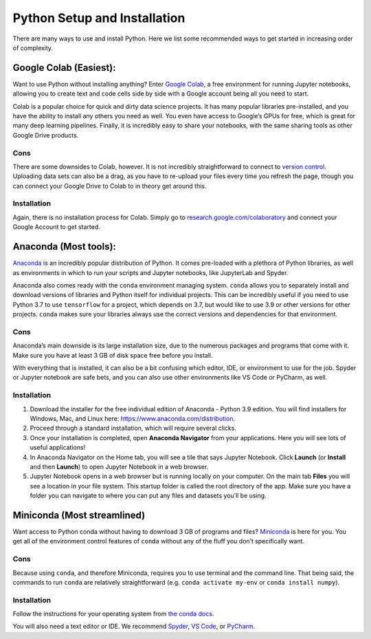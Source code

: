 Python Setup and Installation
=============================

There are many ways to use and install Python. Here we list some
recommended ways to get started in increasing order of complexity.

Google Colab (Easiest):
-----------------------

.. raw:: html

   <!-- ![colab](/_static/images/python/setup-install/Colab.webp) -->

.. raw:: html

   <!-- <img src="/_static/images/python/setup-install/Colab.webp" alt="colab" width="200"/> -->

Want to use Python without installing anything? Enter `Google
Colab <https://research.google.com/colaboratory/>`__, a free environment
for running Jupyter notebooks, allowing you to create text and code
cells side by side with a Google account being all you need to start.

Colab is a popular choice for quick and dirty data science projects. It
has many popular libraries pre-installed, and you have the ability to
install any others you need as well. You even have access to Google’s
GPUs for free, which is great for many deep learning pipelines. Finally,
it is incredibly easy to share your notebooks, with the same sharing
tools as other Google Drive products.

Cons
~~~~

There are some downsides to Colab, however. It is not incredibly
straightforward to connect to `version control </git/>`__. Uploading
data sets can also be a drag, as you have to re-upload your files every
time you refresh the page, though you can connect your Google Drive to
Colab to in theory get around this.

Installation
~~~~~~~~~~~~

Again, there is no installation process for Colab. Simply go to
`research.google.com/colaboratory <https://research.google.com/colaboratory/>`__
and connect your Google Account to get started.

Anaconda (Most tools):
----------------------

`Anaconda <https://www.anaconda.com/products/distribution>`__ is an
incredibly popular distribution of Python. It comes pre-loaded with a
plethora of Python libraries, as well as environments in which to run
your scripts and Jupyter notebooks, like JupyterLab and Spyder.

Anaconda also comes ready with the ``conda`` environment managing
system. ``conda`` allows you to separately install and download versions
of libraries and Python itself for individual projects. This can be
incredibly useful if you need to use Python 3.7 to use ``tensorflow``
for a project, which depends on 3.7, but would like to use 3.9 or other
versions for other projects. ``conda`` makes sure your libraries always
use the correct versions and dependencies for that environment.

.. _cons-1:

Cons
~~~~

Anaconda’s main downside is its large installation size, due to the
numerous packages and programs that come with it. Make sure you have at
least 3 GB of disk space free before you install.

With everything that is installed, it can also be a bit confusing which
editor, IDE, or environment to use for the job. Spyder or Jupyter
notebook are safe bets, and you can also use other environments like VS
Code or PyCharm, as well.

.. _installation-1:

Installation
~~~~~~~~~~~~

1. Download the installer for the free individual edition of Anaconda -
   Python 3.9 edition. You will find installers for Windows, Mac, and
   Linux here: https://www.anaconda.com/distribution.
2. Proceed through a standard installation, which will require several
   clicks.
3. Once your installation is completed, open **Anaconda Navigator** from
   your applications. Here you will see lots of useful applications!
   |anaconda navigator|
4. In Anaconda Navigator on the Home tab, you will see a tile that says
   Jupyter Notebook. Click **Launch** (or **Install** and then
   **Launch**) to open Jupyter Notebook in a web browser.
5. Jupyter Notebook opens in a web browser but is running locally on
   your computer. On the main tab **Files** you will see a location in
   your file system. This startup folder is called the root directory of
   the app. Make sure you have a folder you can navigate to where you
   can put any files and datasets you’ll be using.

Miniconda (Most streamlined)
----------------------------

Want access to Python conda without having to download 3 GB of programs
and files?
`Miniconda <https://docs.conda.io/en/latest/miniconda.html>`__ is here
for you. You get all of the environment control features of ``conda``
without any of the fluff you don’t specifically want.

.. _cons-2:

Cons
~~~~

Because using ``conda``, and therefore Miniconda, requires you to use
terminal and the command line. That being said, the commands to run
``conda`` are relatively straightforward (e.g. ``conda activate my-env``
or ``conda install numpy``).

.. _installation-2:

Installation
~~~~~~~~~~~~

Follow the instructions for your operating system from `the conda
docs <https://conda.io/projects/conda/en/latest/user-guide/install/index.html>`__.

You will also need a text editor or IDE. We recommend
`Spyder <https://www.spyder-ide.org/>`__, `VS
Code <https://code.visualstudio.com/>`__, or
`PyCharm <https://www.jetbrains.com/pycharm/>`__.


.. |anaconda navigator| image:: /_static/images/python/setup-install/anaconda_nav.jpeg
